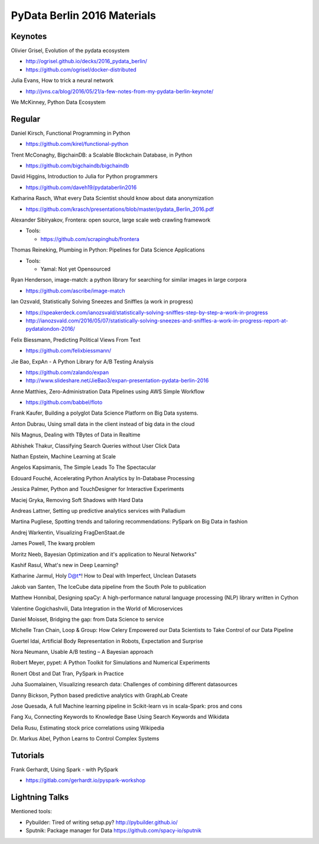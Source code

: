 PyData Berlin 2016 Materials
============================


Keynotes
--------

Olivier Grisel, Evolution of the pydata ecosystem

- http://ogrisel.github.io/decks/2016_pydata_berlin/ 
- https://github.com/ogrisel/docker-distributed


Julia Evans, How to trick a neural network

- http://jvns.ca/blog/2016/05/21/a-few-notes-from-my-pydata-berlin-keynote/


We McKinney, Python Data Ecosystem


Regular
-------

Daniel Kirsch, Functional Programming in Python

- https://github.com/kirel/functional-python


Trent McConaghy, BigchainDB: a Scalable Blockchain Database, in Python

- https://github.com/bigchaindb/bigchaindb


David Higgins, Introduction to Julia for Python programmers

- https://github.com/daveh19/pydataberlin2016


Katharina Rasch, What every Data Scientist should know about data anonymization

- https://github.com/krasch/presentations/blob/master/pydata_Berlin_2016.pdf


Alexander Sibiryakov, Frontera: open source, large scale web crawling framework

- Tools:
  
  - https://github.com/scrapinghub/frontera


Thomas Reineking, Plumbing in Python: Pipelines for Data Science Applications

- Tools:
  
  - Yamal: Not yet Opensourced


Ryan Henderson, image-match: a python library for searching for similar images in large corpora

- https://github.com/ascribe/image-match


Ian Ozsvald, Statistically Solving Sneezes and Sniffles (a work in progress)

- https://speakerdeck.com/ianozsvald/statistically-solving-sniffles-step-by-step-a-work-in-progress
- http://ianozsvald.com/2016/05/07/statistically-solving-sneezes-and-sniffles-a-work-in-progress-report-at-pydatalondon-2016/


Felix Biessmann, Predicting Political Views From Text

- https://github.com/felixbiessmann/


Jie Bao, ExpAn - A Python Library for A/B Testing Analysis

- https://github.com/zalando/expan
- http://www.slideshare.net/JieBao3/expan-presentation-pydata-berlin-2016


Anne Matthies, Zero-Administration Data Pipelines using AWS Simple Workflow

- https://github.com/babbel/floto


Frank Kaufer, Building a polyglot Data Science Platform on Big Data systems.

Anton Dubrau, Using small data in the client instead of big data in the cloud

Nils Magnus, Dealing with TBytes of Data in Realtime

Abhishek Thakur, Classifying Search Queries without User Click Data

Nathan Epstein, Machine Learning at Scale

Angelos Kapsimanis, The Simple Leads To The Spectacular

Edouard Fouché, Accelerating Python Analytics by In-Database Processing

Jessica Palmer, Python and TouchDesigner for Interactive Experiments

Maciej Gryka, Removing Soft Shadows with Hard Data

Andreas Lattner, Setting up predictive analytics services with Palladium

Martina Pugliese, Spotting trends and tailoring recommendations: PySpark on Big Data in fashion

Andrej Warkentin, Visualizing FragDenStaat.de

James Powell, The kwarg problem

Moritz Neeb, Bayesian Optimization and it's application to Neural Networks"

Kashif Rasul, What's new in Deep Learning?

Katharine Jarmul, Holy D@t*! How to Deal with Imperfect, Unclean Datasets

Jakob van Santen, The IceCube data pipeline from the South Pole to publication

Matthew Honnibal, Designing spaCy: A high-performance natural language processing (NLP) library written in Cython

Valentine Gogichashvili, Data Integration in the World of Microservices

Daniel Moisset, Bridging the gap: from Data Science to service

Michelle Tran Chain, Loop & Group: How Celery Empowered our Data Scientists to Take Control of our Data Pipeline

Guertel Idai, Artificial Body Representation in Robots, Expectation and Surprise

Nora Neumann, Usable A/B testing – A Bayesian approach

Robert Meyer, pypet: A Python Toolkit for Simulations and Numerical Experiments

Ronert Obst and Dat Tran, PySpark in Practice

Juha Suomalainen, Visualizing research data: Challenges of combining different datasources

Danny Bickson, Python based predictive analytics with GraphLab Create

Jose Quesada, A full Machine learning pipeline in Scikit-learn vs in scala-Spark: pros and cons

Fang Xu, Connecting Keywords to Knowledge Base Using Search Keywords and Wikidata

Delia Rusu, Estimating stock price correlations using Wikipedia

Dr. Markus Abel, Python Learns to Control Complex Systems


Tutorials
---------

Frank Gerhardt, Using Spark - with PySpark

- https://gitlab.com/gerhardt.io/pyspark-workshop


Lightning Talks
---------------

Mentioned tools:

- Pybuilder: Tired of writing setup.py? http://pybuilder.github.io/
- Sputnik: Package manager for Data https://github.com/spacy-io/sputnik
